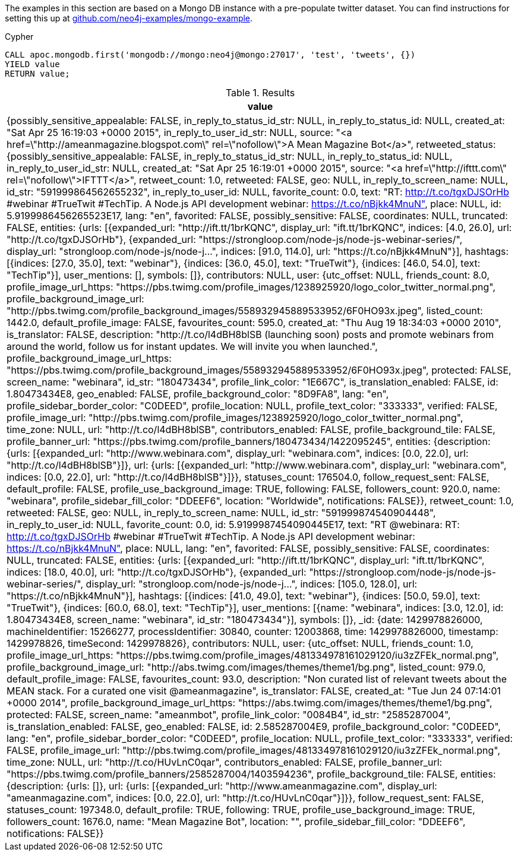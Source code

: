 The examples in this section are based on a Mongo DB instance with a pre-populate twitter dataset.
You can find instructions for setting this up at https://github.com/neo4j-examples/mongo-example[github.com/neo4j-examples/mongo-example^].

.Cypher
[source,cypher]
----
CALL apoc.mongodb.first('mongodb://mongo:neo4j@mongo:27017', 'test', 'tweets', {})
YIELD value
RETURN value;
----

.Results
[opts="header"]
|===
| value
| {possibly_sensitive_appealable: FALSE, in_reply_to_status_id_str: NULL, in_reply_to_status_id: NULL, created_at: "Sat Apr 25 16:19:03 +0000 2015", in_reply_to_user_id_str: NULL, source: "<a href=\"http://ameanmagazine.blogspot.com\" rel=\"nofollow\">A Mean Magazine Bot</a>", retweeted_status: {possibly_sensitive_appealable: FALSE, in_reply_to_status_id_str: NULL, in_reply_to_status_id: NULL, in_reply_to_user_id_str: NULL, created_at: "Sat Apr 25 16:19:01 +0000 2015", source: "<a href=\"http://ifttt.com\" rel=\"nofollow\">IFTTT</a>", retweet_count: 1.0, retweeted: FALSE, geo: NULL, in_reply_to_screen_name: NULL, id_str: "591999864562655232", in_reply_to_user_id: NULL, favorite_count: 0.0, text: "RT: http://t.co/tgxDJSOrHb #webinar #TrueTwit #TechTip.
A Node.js API development webinar:
https://t.co/nBjkk4MnuN", place: NULL, id: 5.9199986456265523E17, lang: "en", favorited: FALSE, possibly_sensitive: FALSE, coordinates: NULL, truncated: FALSE, entities: {urls: [{expanded_url: "http://ift.tt/1brKQNC", display_url: "ift.tt/1brKQNC", indices: [4.0, 26.0], url: "http://t.co/tgxDJSOrHb"}, {expanded_url: "https://strongloop.com/node-js/node-js-webinar-series/", display_url: "strongloop.com/node-js/node-j…", indices: [91.0, 114.0], url: "https://t.co/nBjkk4MnuN"}], hashtags: [{indices: [27.0, 35.0], text: "webinar"}, {indices: [36.0, 45.0], text: "TrueTwit"}, {indices: [46.0, 54.0], text: "TechTip"}], user_mentions: [], symbols: []}, contributors: NULL, user: {utc_offset: NULL, friends_count: 8.0, profile_image_url_https: "https://pbs.twimg.com/profile_images/1238925920/logo_color_twitter_normal.png", profile_background_image_url: "http://pbs.twimg.com/profile_background_images/558932945889533952/6F0HO93x.jpeg", listed_count: 1442.0, default_profile_image: FALSE, favourites_count: 595.0, created_at: "Thu Aug 19 18:34:03 +0000 2010", is_translator: FALSE, description: "http://t.co/l4dBH8blSB (launching soon) posts and promote webinars from around the world, follow us for instant updates. We will invite you when launched.", profile_background_image_url_https: "https://pbs.twimg.com/profile_background_images/558932945889533952/6F0HO93x.jpeg", protected: FALSE, screen_name: "webinara", id_str: "180473434", profile_link_color: "1E667C", is_translation_enabled: FALSE, id: 1.80473434E8, geo_enabled: FALSE, profile_background_color: "8D9FA8", lang: "en", profile_sidebar_border_color: "C0DEED", profile_location: NULL, profile_text_color: "333333", verified: FALSE, profile_image_url: "http://pbs.twimg.com/profile_images/1238925920/logo_color_twitter_normal.png", time_zone: NULL, url: "http://t.co/l4dBH8blSB", contributors_enabled: FALSE, profile_background_tile: FALSE, profile_banner_url: "https://pbs.twimg.com/profile_banners/180473434/1422095245", entities: {description: {urls: [{expanded_url: "http://www.webinara.com", display_url: "webinara.com", indices: [0.0, 22.0], url: "http://t.co/l4dBH8blSB"}]}, url: {urls: [{expanded_url: "http://www.webinara.com", display_url: "webinara.com", indices: [0.0, 22.0], url: "http://t.co/l4dBH8blSB"}]}}, statuses_count: 176504.0, follow_request_sent: FALSE, default_profile: FALSE, profile_use_background_image: TRUE, following: FALSE, followers_count: 920.0, name: "webinara", profile_sidebar_fill_color: "DDEEF6", location: "Worldwide", notifications: FALSE}}, retweet_count: 1.0, retweeted: FALSE, geo: NULL, in_reply_to_screen_name: NULL, id_str: "591999874540904448", in_reply_to_user_id: NULL, favorite_count: 0.0, id: 5.9199987454090445E17, text: "RT @webinara: RT: http://t.co/tgxDJSOrHb #webinar #TrueTwit #TechTip.
A Node.js API development webinar:
https://t.co/nBjkk4MnuN", place: NULL, lang: "en", favorited: FALSE, possibly_sensitive: FALSE, coordinates: NULL, truncated: FALSE, entities: {urls: [{expanded_url: "http://ift.tt/1brKQNC", display_url: "ift.tt/1brKQNC", indices: [18.0, 40.0], url: "http://t.co/tgxDJSOrHb"}, {expanded_url: "https://strongloop.com/node-js/node-js-webinar-series/", display_url: "strongloop.com/node-js/node-j…", indices: [105.0, 128.0], url: "https://t.co/nBjkk4MnuN"}], hashtags: [{indices: [41.0, 49.0], text: "webinar"}, {indices: [50.0, 59.0], text: "TrueTwit"}, {indices: [60.0, 68.0], text: "TechTip"}], user_mentions: [{name: "webinara", indices: [3.0, 12.0], id: 1.80473434E8, screen_name: "webinara", id_str: "180473434"}], symbols: []}, _id: {date: 1429978826000, machineIdentifier: 15266277, processIdentifier: 30840, counter: 12003868, time: 1429978826000, timestamp: 1429978826, timeSecond: 1429978826}, contributors: NULL, user: {utc_offset: NULL, friends_count: 1.0, profile_image_url_https: "https://pbs.twimg.com/profile_images/481334978161029120/iu3zZFEk_normal.png", profile_background_image_url: "http://abs.twimg.com/images/themes/theme1/bg.png", listed_count: 979.0, default_profile_image: FALSE, favourites_count: 93.0, description: "Non curated list of relevant tweets about the MEAN stack. For a curated one visit @ameanmagazine", is_translator: FALSE, created_at: "Tue Jun 24 07:14:01 +0000 2014", profile_background_image_url_https: "https://abs.twimg.com/images/themes/theme1/bg.png", protected: FALSE, screen_name: "ameanmbot", profile_link_color: "0084B4", id_str: "2585287004", is_translation_enabled: FALSE, geo_enabled: FALSE, id: 2.585287004E9, profile_background_color: "C0DEED", lang: "en", profile_sidebar_border_color: "C0DEED", profile_location: NULL, profile_text_color: "333333", verified: FALSE, profile_image_url: "http://pbs.twimg.com/profile_images/481334978161029120/iu3zZFEk_normal.png", time_zone: NULL, url: "http://t.co/HUvLnC0qar", contributors_enabled: FALSE, profile_banner_url: "https://pbs.twimg.com/profile_banners/2585287004/1403594236", profile_background_tile: FALSE, entities: {description: {urls: []}, url: {urls: [{expanded_url: "http://www.ameanmagazine.com", display_url: "ameanmagazine.com", indices: [0.0, 22.0], url: "http://t.co/HUvLnC0qar"}]}}, follow_request_sent: FALSE, statuses_count: 197348.0, default_profile: TRUE, following: TRUE, profile_use_background_image: TRUE, followers_count: 1676.0, name: "Mean Magazine Bot", location: "", profile_sidebar_fill_color: "DDEEF6", notifications: FALSE}}
|===




